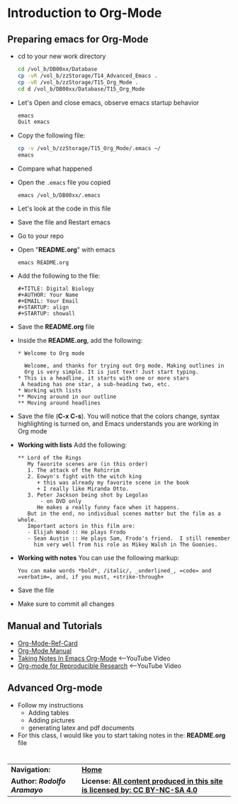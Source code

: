 # #+TITLE: Digital Biology
#+AUTHOR: Rodolfo Aramayo
#+EMAIL: raramayo@tamu.edu
#+STARTUP: align
* *Introduction to Org-Mode*
** *Preparing emacs for Org-Mode*
+ cd to your new work directory
  #+BEGIN_SRC sh
    cd /vol_b/DB00xx/Database
    cp -vR /vol_b/zzStorage/T14_Advanced_Emacs .
    cp -vR /vol_b/zzStorage/T15_Org_Mode . 
    cd d /vol_b/DB00xx/Database/T15_Org_Mode
  #+END_SRC
+ Let's Open and close emacs, observe emacs startup behavior
  #+BEGIN_SRC sh
    emacs
    Quit emacs
  #+END_SRC
+ Copy the following file:
  #+BEGIN_SRC sh
    cp -v /vol_b/zzStorage/T15_Org_Mode/.emacs ~/
    emacs
  #+END_SRC
+ Compare what happened
+ Open the ~.emacs~ file you copied
  : emacs /vol_b/DB00xx/.emacs
+ Let's look at the code in this file
+ Save the file and Restart emacs
+ Go to your repo
+ Open "*README.org*" with emacs
  : emacs README.org
+ Add the following to the file:
  : #+TITLE: Digital Biology
  : #+AUTHOR: Your Name
  : #+EMAIL: Your Email
  : #+STARTUP: align
  : #+STARTUP: showall
+ Save the *README.org* file
+ Inside the *README.org*, add the following:
  #+BEGIN_SRC
  * Welcome to Org mode

    Welcome, and thanks for trying out Org mode. Making outlines in
    Org is very simple. It is just text! Just start typing.
  * This is a headline, it starts with one or more stars
   A heading has one star, a sub-heading two, etc.
  * Working with lists
  ** Moving around in our outline
  ** Moving around headlines
  #+END_SRC
+ Save the file (*C-x C-s*). You will notice that the colors change,
  syntax highlighting is turned on, and Emacs understands you are
  working in Org mode
+ *Working with lists* Add the following:
  #+BEGIN_SRC
  ** Lord of the Rings
     My favorite scenes are (in this order)
     1. The attack of the Rohirrim
     2. Eowyn's fight with the witch king
        + this was already my favorite scene in the book
        + I really like Miranda Otto.
     3. Peter Jackson being shot by Legolas
         - on DVD only
        He makes a really funny face when it happens.
     But in the end, no individual scenes matter but the film as a whole.
     Important actors in this film are:
     - Elijah Wood :: He plays Frodo
     - Sean Austin :: He plays Sam, Frodo's friend.  I still remember
       him very well from his role as Mikey Walsh in The Goonies.
  #+END_SRC
+ *Working with notes* You can use the following markup:
 #+BEGIN_SRC
 You can make words *bold*, /italic/, _underlined_, =code= and =verbatim=, and, if you must, +strike-through+
 #+END_SRC
+ Save the file
+ Make sure to commit all changes
** *Manual and Tutorials*
  + [[https://www.gnu.org/software/emacs/refcards/pdf/orgcard.pdf][Org-Mode-Ref-Card]]
  + [[http://orgmode.org/manual/][Org-Mode Manual]]
  + [[https://youtu.be/bzZ09dAbLEE][Taking Notes In Emacs Org-Mode]] <--YouTube Video
  + [[https://youtu.be/CGnt_PWoM5Y][Org-mode for Reproducible Research]] <--YouTube Video
** *Advanced Org-mode*
+ Follow my instructions
  + Adding tables
  + Adding pictures
  + generating latex and pdf documents
+ For this class, I would like you to start taking notes in the: *README.org* file
* 
| *Navigation:*             | *[[https://github.tamu.edu/DigitalBiology/BIOL647_Digital_Biology_2021_Summer/wiki][Home]]*                                                                       |
| *Author: [[raramayo@tamu.edu][Rodolfo Aramayo]]* | *License: [[http://creativecommons.org/licenses/by-nc-sa/4.0/][All content produced in this site is licensed by: CC BY-NC-SA 4.0]]* |
